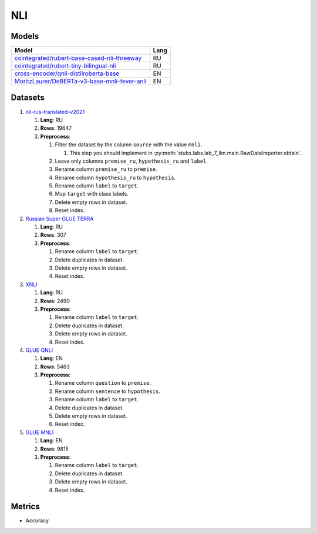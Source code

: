 .. _nli-label:

NLI
===

Models
------

+-------------------------------------------------------------------+------+
| Model                                                             | Lang |
+===================================================================+======+
| `cointegrated/rubert-base-cased-nli-threeway <https://            | RU   |
| huggingface.co/cointegrated/rubert-base-cased-nli-threeway>`__    |      |
+-------------------------------------------------------------------+------+
| `cointegrated/rubert-tiny-bilingual-nli                           | RU   |
| <face.co/cointegrated/rubert-tiny-bilingual-nli>`__               |      |
+-------------------------------------------------------------------+------+
| `cross-encoder/qnli-distilroberta-base                            | EN   |
| <https://huggingface.co/cross-encoder/qnli-distilroberta-base>`__ |      |
+-------------------------------------------------------------------+------+
| `MoritzLaurer/DeBERTa-v3-base-mnli-fever-anli <https:             | EN   |
| //huggingface.co/MoritzLaurer/DeBERTa-v3-base-mnli-fever-anli>`__ |      |
+-------------------------------------------------------------------+------+


Datasets
--------

1. `nli-rus-translated-v2021 <https://huggingface.co/datasets/cointegrated/nli-rus-translated-v2021>`__

   1. **Lang**: RU
   2. **Rows**: 19647
   3. **Preprocess**:

      1. Filter the dataset by the column ``source`` with the value ``mnli``.

         1. This step you should implement in :py:meth:`stubs.labs.lab_7_llm.main.RawDataImporter.obtain`.

      2. Leave only columns ``premise_ru``, ``hypothesis_ru`` and ``label``.
      3. Rename column ``premise_ru`` to ``premise``.
      4. Rename column ``hypothesis_ru`` to ``hypothesis``.
      5. Rename column ``label`` to  ``target``.
      6. Map ``target`` with class labels.
      7. Delete empty rows in dataset.
      8. Reset index.

2. `Russian Super GLUE TERRA <https://huggingface.co/datasets/RussianNLP/russian_super_glue>`__

   1. **Lang**: RU
   2. **Rows**: 307
   3. **Preprocess**:

      1. Rename column ``label`` to  ``target``.
      2. Delete duplicates in dataset.
      3. Delete empty rows in dataset.
      4. Reset index.

3. `XNLI <https://huggingface.co/datasets/xnli>`__

   1. **Lang**: RU
   2. **Rows**: 2490
   3. **Preprocess**:

      1. Rename column ``label`` to  ``target``.
      2. Delete duplicates in dataset.
      3. Delete empty rows in dataset.
      4. Reset index.

4. `GLUE QNLI <https://huggingface.co/datasets/glue>`__

   1. **Lang**: EN
   2. **Rows**: 5463
   3. **Preprocess**:

      1. Rename column ``question`` to  ``premise``.
      2. Rename column ``sentence`` to  ``hypothesis``.
      3. Rename column ``label`` to  ``target``.
      4. Delete duplicates in dataset.
      5. Delete empty rows in dataset.
      6. Reset index.

5. `GLUE MNLI <https://huggingface.co/datasets/glue>`__

   1. **Lang**: EN
   2. **Rows**: 9815
   3. **Preprocess**:

      1. Rename column ``label`` to  ``target``.
      2. Delete duplicates in dataset.
      3. Delete empty rows in dataset.
      4. Reset index.

Metrics
-------

-  Accuracy
